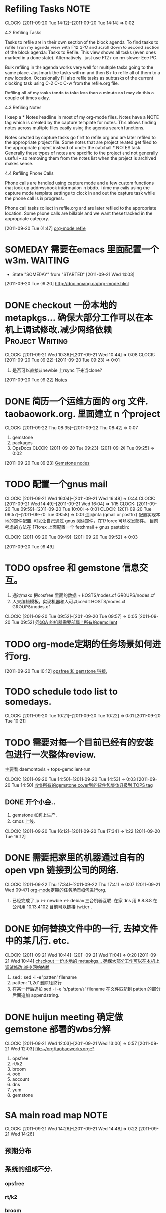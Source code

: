 * Refiling Tasks 						       :NOTE:
  CLOCK: [2011-09-20 Tue 14:12]--[2011-09-20 Tue 14:14] =>  0:02
  :PROPERTIES:
  :ORDERED:  t
  :END:
4.2 Refiling Tasks

Tasks to refile are in their own section of the block agenda. To find tasks 
to refile I run my agenda view with F12 SPC and scroll down to second section 
of the block agenda: Tasks to Refile. This view shows all tasks (even ones marked 
in a done state). Alternatively I just use F12 r on my slower Eee PC.

Bulk refiling in the agenda works very well for multiple tasks going to the same 
place. Just mark the tasks with m and then B r to refile all of them to a new location. 
Occasionally I'll also refile tasks as subtasks of the current clocking task 
using C-2 C-c C-w from the refile.org file.

Refiling all of my tasks tends to take less than a minute so I may do this a 
couple of times a day.

4.3 Refiling Notes

I keep a * Notes headline in most of my org-mode files. Notes have a NOTE tag 
which is created by the capture template for notes. This allows finding notes 
across multiple files easily using the agenda search functions.

Notes created by capture tasks go first to refile.org and are later refiled to 
the appropriate project file. Some notes that are project related get filed to 
the appropriate project instead of under the catchall * NOTES task. Generally 
these types of notes are specific to the project and not generally useful – so 
removing them from the notes list when the project is archived makes sense.

4.4 Refiling Phone Calls

Phone calls are handled using capture mode and a few custom functions that look 
up addressbook information in bbdb. I time my calls using the capture mode 
template settings to clock in and out the capture task while the phone call is 
in progress.

Phone call tasks collect in refile.org and are later refiled to the appropriate 
location. Some phone calls are billable and we want these tracked in the 
appropriate category.


[2011-09-20 Tue 01:47]
[[file:~/org/todolist.org::*org-mode%20refile][org-mode refile]]
* SOMEDAY 需要在emacs 里面配置一个w3m.				    :WAITING:
  - State "SOMEDAY"    from "STARTED"    [2011-09-21 Wed 14:03]
[2011-09-20 Tue 09:20]
[[file:~/org/todolist.org::*http://doc.norang.ca/org-mode.html][http://doc.norang.ca/org-mode.html]]
* DONE checkout 一份本地的 metapkgs... 确保大部分工作可以在本机上调试修改.减少网络依赖 :Project:Writing:
  CLOCK: [2011-09-21 Wed 10:36]--[2011-09-21 Wed 10:44] =>  0:08
  CLOCK: [2011-09-20 Tue 09:22]--[2011-09-20 Tue 09:23] =>  0:01
  :PROPERTIES:
  :Effort:  whateffort?
  :END:
  1. 是否可以直接从newbie 上rsync 下来当clone?
[2011-09-20 Tue 09:22]
[[file:~/org/todolist.org::*Notes][Notes]]
* DONE 简历一个运维方面的 org 文件. taobaowork.org. 里面建立 n 个project
  SCHEDULED: <2011-09-22 Thu>
  CLOCK: [2011-09-22 Thu 08:35]--[2011-09-22 Thu 08:42] =>  0:07
1. gemstone
2. packages
3. OpsDocs
  CLOCK: [2011-09-20 Tue 09:23]--[2011-09-20 Tue 09:25] =>  0:02
[2011-09-20 Tue 09:23]
[[file:~/org/todolist.org::*Gemstone%20nodes][Gemstone nodes]]

* TODO 配置一个gnus mail
  CLOCK: [2011-09-21 Wed 16:04]--[2011-09-21 Wed 16:48] =>  0:44
  CLOCK: [2011-09-21 Wed 14:49]--[2011-09-21 Wed 16:04] =>  1:15
  CLOCK: [2011-09-20 Tue 09:59]--[2011-09-20 Tue 10:00] =>  0:01
  CLOCK: [2011-09-20 Tue 09:57]--[2011-09-20 Tue 09:58] =>  0:01
  连同mta (qmail or postfix) 配置实现本地的邮件配置. 
  可以让自己通过 gnus 阅读邮件，在17forex 可以收发邮件。
  目前考虑的方法在 17forex 上面配置一个 fetchmail + gnus
  pastebin:
  

  CLOCK: [2011-09-20 Tue 09:49]--[2011-09-20 Tue 09:52] =>  0:03
  :PROPERTIES:
  :ORDERED:  t
  :END:
[2011-09-20 Tue 09:49]

* TODO opsfree 和 gemstone 信息交互。
  1. 通过mako 把opsfree 里面的数据 + HOSTS/nodes.cf GROUPS/nodes.cf
  2. 人来编辑模板，实现机器和人可以coedit HOSTS/nodes.cf GROUPS/nodes.cf
  CLOCK: [2011-09-20 Tue 09:52]--[2011-09-20 Tue 09:57] =>  0:05
[2011-09-20 Tue 09:52]
[[file:~/org/todolist.org::*@SQA%20%E7%9A%84%E6%9C%BA%E5%99%A8%E9%9C%80%E8%A6%81%E9%83%A8%E5%B1%9E%E4%B8%8A%E6%89%80%E6%9C%89%E7%9A%84gemclient][@SQA 的机器需要部属上所有的gemclient]]
* TODO org-mode定期的任务场景如何进行org.
[2011-09-20 Tue 10:12]
[[file:~/org/refile.org::*opsfree%20%E5%92%8C%20gemstone%20%E9%93%BE%E6%8E%A5.][opsfree 和 gemstone 链接.]]
* TODO schedule todo list to somedays.
  CLOCK: [2011-09-20 Tue 10:21]--[2011-09-20 Tue 10:22] =>  0:01
[2011-09-20 Tue 10:21]
* TODO 需要对每一个目前已经有的安装包进行一次整体review.
  主要看 daemontools + tops-gemclient-run
  
  CLOCK: [2011-09-20 Tue 14:50]--[2011-09-20 Tue 14:53] =>  0:03
[2011-09-20 Tue 14:50]
[[file:~/org/refile.org::*%E6%94%B6%E9%9B%86%E6%89%80%E6%9C%89%E7%9A%84gemstone%20cover%E5%88%B0%E7%9A%84%E8%BD%AF%E4%BB%B6%E5%8C%85%E9%9B%86%E4%BD%93%E5%8D%87%E7%BA%A7%E5%88%B0%20TOPS%20tag][收集所有的gemstone cover到的软件包集体升级到 TOPS tag]]

** DONE 开个小会..
  1. gemstone 如何上生产.
  2. cmos 上线.
  CLOCK: [2011-09-20 Tue 16:12]--[2011-09-20 Tue 17:34] =>  1:22
[2011-09-20 Tue 16:12]
* DONE 需要把家里的机器通过自有的 open vpn 链接到公司的网络.
  CLOCK: [2011-09-22 Thu 17:34]--[2011-09-22 Thu 17:41] =>  0:07
[2011-09-21 Wed 09:47]
[[file:~/org/refile.org::*org-mode%E5%AE%9A%E6%9C%9F%E7%9A%84%E4%BB%BB%E5%8A%A1%E5%9C%BA%E6%99%AF%E5%A6%82%E4%BD%95%E8%BF%9B%E8%A1%8Corg.][org-mode定期的任务场景如何进行org.]]
	1. 已经完成了 jp <-> newbie <-> debian  三台机器互联.
	   在家  dns 用 8.8.8.8
	   在公司用 10.13.4.102 目前可以链接 twitter . 

* DONE 如何替换文件中的一行, 去掉文件中的某几行. etc.
  CLOCK: [2011-09-21 Wed 10:44]--[2011-09-21 Wed 11:04] =>  0:20
[2011-09-21 Wed 10:44]
[[file:~/org/refile.org::*checkout%20%E4%B8%80%E4%BB%BD%E6%9C%AC%E5%9C%B0%E7%9A%84%20metapkgs...%20%E7%A1%AE%E4%BF%9D%E5%A4%A7%E9%83%A8%E5%88%86%E5%B7%A5%E4%BD%9C%E5%8F%AF%E4%BB%A5%E5%9C%A8%E6%9C%AC%E6%9C%BA%E4%B8%8A%E8%B0%83%E8%AF%95%E4%BF%AE%E6%94%B9.%E5%87%8F%E5%B0%91%E7%BD%91%E7%BB%9C%E4%BE%9D%E8%B5%96][checkout 一份本地的 metapkgs... 确保大部分工作可以在本机上调试修改.减少网络依赖]]

  1. sed : sed -i -e 'patten' filename
  2. patten: '1,2d' 删除1到2行
  3. 在某一行后追加 sed -i -e 's/patten/a\appendstring' filename  
     在文件匹配到 patten 的部分后面追加 appendstring.
* DONE huijun  meeting 确定做gemstone 部署的wbs分解
  CLOCK: [2011-09-21 Wed 12:03]--[2011-09-21 Wed 13:00] =>  0:57
[2011-09-21 Wed 12:03]
[[file:~/org/taobaoworks.org::*]]

  1. opsfree 
  2. rt/k2
  3. broom
  4. oob
  5. account
  6. dns
  7. yum
  8. gemstone
 
* SA main road map 						       :NOTE:
   CLOCK: [2011-09-21 Wed 14:26]--[2011-09-21 Wed 14:48] =>  0:22
[2011-09-21 Wed 14:26]

** 预期分布

** 系统的组成不分.
*** opsfree 
*** rt/k2
*** broom
*** oob
*** account
*** dns
*** yum
*** gemstone/cmos

** 系统管理项目实施模板

*** 确定机器范围(TAGS)

*** 确定关联软件，以及工具.
**** 功能描述
     
*** 确定关联软件的配置管理方法.
**** 配置形式(net/localfile/none)
    
*** 部署方法描述.
    
*** 是否有相关的监控和自修复需求.

* TODO 自己搭建一个dns 未来只使用自己的dns 服务器.
  CLOCK: [2011-09-21 Wed 16:48]--[2011-09-21 Wed 16:53] =>  0:05
[2011-09-21 Wed 16:48]
[[file:~/org/refile.org::*%E9%85%8D%E7%BD%AE%E4%B8%80%E4%B8%AAgnus%20mail][配置一个gnus mail]]

问题来源.
	1. host www.zhouchang.com
	2. 为自己常用的域名做解析.
	3. 需要搞清除如何搭建一个自己的dns. band9?
* TODO 升级 www.17forex.com 的系统软件。
[2011-09-21 Wed 16:54]
[[file:~/org/refile.org::*%E9%85%8D%E7%BD%AE%E4%B8%80%E4%B8%AAgnus%20mail][配置一个gnus mail]]
* TODO 搭建一个家庭使用的openvpn
[2011-09-21 Wed 17:18]
[[file:~/org/refile.org::*%E5%8D%87%E7%BA%A7%20www.17forex.com%20%E7%9A%84%E7%B3%BB%E7%BB%9F%E8%BD%AF%E4%BB%B6%E3%80%82][升级 www.17forex.com 的系统软件。]]
* 送餐地址								       :NOTE:
[2011-09-22 Thu 12:54]
[[file:~/.emacs.d/tp/tradeplan.el]]
东三环北路 38 号院 1号楼 15层.
* openvpn 							       :NOTE:
   CLOCK: [2011-09-22 Thu 13:19]--[2011-09-22 Thu 16:17] =>  2:58
[2011-09-22 Thu 13:19]
[[file:~/.emacs.d/tp/tradeplan.el::(tpvar-update%20,(concat%20"usdx-"%20tfi)%20:dsum%20(widget-value%20widget%20))))][file:~/.emacs.d/tp/tradeplan.el::(tpvar-update ,(concat "usdx-" tfi) :dsum (widget-value widget ))))]]


** 生成 key 

openvpn dep on:
CA 证书

固定机器，固定目录
newbie  /root

rpm -qa openvpn
cp -a /usr/share/openvpn/easy-rsa/2.0 tops-rsa
source ./tops-rsa/vars  #  fix last some lines

cd tops-rsa/keys  # 信任方面的key
cd ..
./build-ca tops.linuxnotes.net
crt 公钥
key 私钥(揭密用)
Common Name 很重要.
./build-dh

build-key-server

openvpn --mktun --dev <devname>
tun 3 layer net
tap 2 layer net

debian: /etc/service/openlink /server.conf

vpn port 1194

/etc/rt_table
ip ro table tops-access add

ip rule add dev tap-tl-yuting table tops-access
ip rule

net.ipv4.ip_forward=1
iptables -t nat -

给用户添加key
ssh newbie && sudo
cd tops-rsa && source ./vars
then:
./build-key <username>.corp.linuxnote.net 
# 生成 3个文件
将build 好的key 中的 <username>.corp.linuxnote.net.{crt,key} 和 ca.crt copy 到给用户,最好用邮件发送.

同时把 key 上传到 debian 服务器中.

* TODO 给openvpn 搭建daemontools
[2011-09-22 Thu 17:43]
[[file:~/org/elist_tut.org::*%E5%B1%80%E9%83%A8%E4%BD%9C%E7%94%A8%E5%9F%9F%E7%9A%84%E5%8F%98%E9%87%8F%20(let%20&%20let*)][局部作用域的变量 (let & let*)]]
* use openssl to encrypt file 					       :NOTE:
   CLOCK: [2011-09-24 Sat 23:26]--[2011-09-24 Sat 23:50] =>  0:24
[2011-09-24 Sat 23:26]

openssl enc -des -e -a -in <filename> -out <filename.des>
openssl enc -des -d -a -in <filename.des> -out <filename>
* TODO move openvpn and hgpush to turbo-dt .
  CLOCK: [2011-09-24 Sat 23:50]--[2011-09-25 Sun 00:35] =>  0:45
[2011-09-24 Sat 23:50]
* Write an invitation message from snoc-engineering 		       :NOTE:
   CLOCK: [2011-09-25 Sun 09:41]--[2011-09-25 Sun 09:55] =>  0:14
[2011-09-25 Sun 09:41]
[[file:~/org/gemstone.org::*%E7%A1%AE%E5%AE%9A%E6%99%AE%E9%80%9A%E6%9C%BA%E5%99%A8%E4%B8%8A%E9%9C%80%E8%A6%81%E5%AE%89%E8%A3%85%E7%9A%84%20tops%20%E5%8C%85%EF%BC%8C%E6%9D%A5%E8%AF%84%E4%BC%B0%E7%B3%BB%E7%BB%9F%E5%BD%B1%E5%93%8D.][确定普通机器上需要安装的 tops 包，来评估系统影响.]]

一个地下 system & network operation center
* TODO 
  CLOCK: [2011-09-26 Mon 10:38]
  CLOCK: [2011-09-26 Mon 10:37]--[2011-09-26 Mon 10:38] =>  0:01
[2011-09-26 Mon 10:37]
[[file:~/org/refile.org::*%E9%9C%80%E8%A6%81%E5%AF%B9%E6%AF%8F%E4%B8%80%E4%B8%AA%E7%9B%AE%E5%89%8D%E5%B7%B2%E7%BB%8F%E6%9C%89%E7%9A%84%E5%AE%89%E8%A3%85%E5%8C%85%E8%BF%9B%E8%A1%8C%E4%B8%80%E6%AC%A1%E6%95%B4%E4%BD%93review.][需要对每一个目前已经有的安装包进行一次整体review.]]

* TODO 每日功课
[2011-09-26 Mon 10:38]
[[file:~/org/forex.org::*%E6%95%B4%E7%90%86%E4%B8%80%E4%B8%AA%20forex.org%20%E5%B0%86%E6%97%A5%E5%B8%B8%E7%9A%84%E4%BA%A4%E6%98%93%E6%96%B9%E9%9D%A2%E7%9A%84%E4%B8%9C%E8%A5%BF%E6%94%BE%E5%9C%A8%E8%BF%99%E4%B8%AA%E6%96%87%E4%BB%B6%E9%87%8C][整理一个 forex.org 将日常的交易方面的东西放在这个文件里]]
